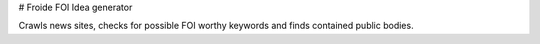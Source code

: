 # Froide FOI Idea generator

Crawls news sites, checks for possible FOI worthy keywords and finds contained public bodies.

